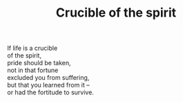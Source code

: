 :PROPERTIES:
:ID:       2883E76B-31D3-4585-A891-9C47196F9B1A
:SLUG:     crucible-of-the-spirit
:END:
#+filetags: :poetry:
#+title: Crucible of the spirit

#+BEGIN_VERSE
If life is a crucible
of the spirit,
pride should be taken,
not in that fortune
excluded you from suffering,
but that you learned from it --
or had the fortitude to survive.
#+END_VERSE
